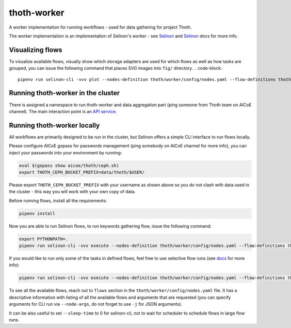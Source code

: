 thoth-worker
------------

A worker implementation for running workflows - used for data gathering for
project Thoth.

The worker implementation is an implementation of Selinon's worker - see `Selinon <https://github.com/selinon/selinon>`_ and `Selinon <https://selinon.readthedocs.io>`_ docs for more info.


Visualizing flows
=================

To visualize available flows, visually show which storage adapters are used for which flows as well as how tasks are grouped, you can issue the following command that places SVG images into ``fig/`` directory.
.. code-block::

  pipenv run selinon-cli -vvv plot --nodes-definition thoth/worker/config/nodes.yaml --flow-definitions thoth/worker/config/flows --output-dir fig

Running thoth-worker in the cluster
===================================

There is assigned a namespace to run thoth-worker and data aggregation part (ping someone from Thoth team on AICoE channel). The main interaction point is an `API service <https://github.com/thoth-station/selinon-api>`_.

Running thoth-worker locally
============================

All workflows are primarily designed to be run in the cluster, but Selinon offers a simple CLI interface to run flows locally.

Please configure AICoE gopass for passwords management (ping somebody on AICoE channel for more info), you can inject your passwords into your environment by running:

.. code-block:: console

  eval $(gopass show aicoe/thoth/ceph.sh)
  export THOTH_CEPH_BUCKET_PREFIX=data/thoth/$USER/

Please export ``THOTH_CEPH_BUCKET_PREFIX`` with your username as shown above so you do not clash with data used in the cluster - this way you will work with your own copy of data.

Before running flows, install all the requirements:

.. code-block:: console

  pipenv install

Now you are able to run Selinon flows, to run keywords gathering flow, issue the following command:

.. code-block:: console


  export PYTHONPATH=.
  pipenv run selinon-cli -vvv execute --nodes-definition thoth/worker/config/nodes.yaml --flow-definitions thoth/worker/config/flows --flow-name keywords


If you would like to run only some of the tasks in defined flows, feel free to use selective flow runs (see `docs <https://selinon.readthedocs.io/en/latest/selective.html>`_ for more info):

.. code-block:: console

  pipenv run selinon-cli -vvv execute --nodes-definition thoth/worker/config/nodes.yaml --flow-definitions thoth/worker/config/flows --flow-name keywords --selective-task-names StackOverflowKeywordsAggregationTask

To see all the available flows, reach out to ``flows`` section in the ``thoth/worker/config/nodes.yaml`` file. It has a descriptive information with listing of all the available flows and arguments that are requested (you can specify arguments for CLI run via ``--node-args``, do not forget to use ``-j`` for JSON arguments).

It can be also useful to set ``--sleep-time`` to 0 for selinon-cli, not to wait for scheduler to schedule flows in large flow runs.
